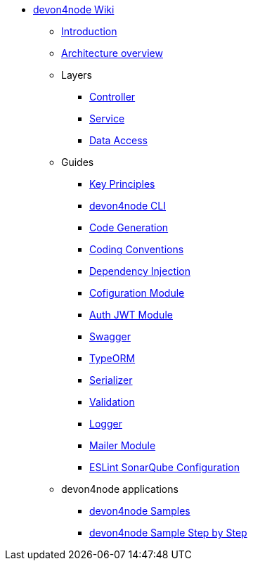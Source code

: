 * link:Home.asciidoc[devon4node Wiki]
** link:devon4node-introduction.asciidoc[Introduction]
** link:devon4node-architecture.asciidoc[Architecture overview]
** Layers
*** link:layer-controller.asciidoc[Controller]
*** link:layer-service.asciidoc[Service]
*** link:layer-dataaccess.asciidoc[Data Access]
** Guides
*** link:guides-key-principles.asciidoc[Key Principles]
*** link:guides-cli.asciidoc[devon4node CLI]
*** link:guides-code-generation.asciidoc[Code Generation]
*** link:guides-coding-conventions.asciidoc[Coding Conventions]
*** link:guides-dependency-injection.asciidoc[Dependency Injection]
*** link:guides-configuration-module.asciidoc[Cofiguration Module]
*** link:guides-auth-jwt.asciidoc[Auth JWT Module]
*** link:guides-swagger.asciidoc[Swagger]
*** link:guides-typeorm.asciidoc[TypeORM]
*** link:guides-serializer.asciidoc[Serializer]
*** link:guides-validation.asciidoc[Validation]
*** link:guides-logger.asciidoc[Logger]
*** link:guides-mailer.asciidoc[Mailer Module]
*** link:guides-eslint-sonarqube-config[ESLint SonarQube Configuration]
** devon4node applications
*** link:samples.asciidoc[devon4node Samples]
*** link:samples-step-by-step.asciidoc[devon4node Sample Step by Step]

